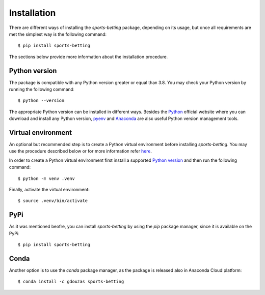 .. _python: https://www.python.org/downloads
.. _pyenv: https://github.com/pyenv/pyenv
.. _anaconda: https://www.anaconda.com/products/individual

.. _installation:

############
Installation
############

There are different ways of installing the `sports-betting` package,
depending on its usage, but once all requirements are met 
the simplest way is the following command::

   $ pip install sports-betting

The sections below provide more information about the installation procedure.

**************
Python version
**************

The package is compatible with any Python version greater or equal than
3.8. You may check your Python version by running the following command::

   $ python --version

The appropriate Python version can be installed in different ways.
Besides the Python_ official website where you can download and install
any Python version, pyenv_ and Anaconda_ are also useful Python 
version management tools.

********************
 Virtual environment
********************

An optional but recommended step is to create a Python virtual environment 
before installing `sports-betting`. You may use the procedure described 
below or for more information refer `here
<https://www.freecodecamp.org/news/python-virtual-environments-explained-with-examples>`_.

In order to create a Python virtual environment first install a supported `Python version`_ 
and then run the following command::

   $ python -m venv .venv

Finally, activate the virtual environment::

   $ source .venv/bin/activate

****
PyPi
****

As it was mentioned beofre, you can install `sports-betting` by using
the `pip` package manager, since it is available on the PyPi::

   $ pip install sports-betting

*****
Conda
*****

Another option is to use the `conda` package manager, as the package is
released also in Anaconda Cloud platform::

   $ conda install -c gdouzas sports-betting
